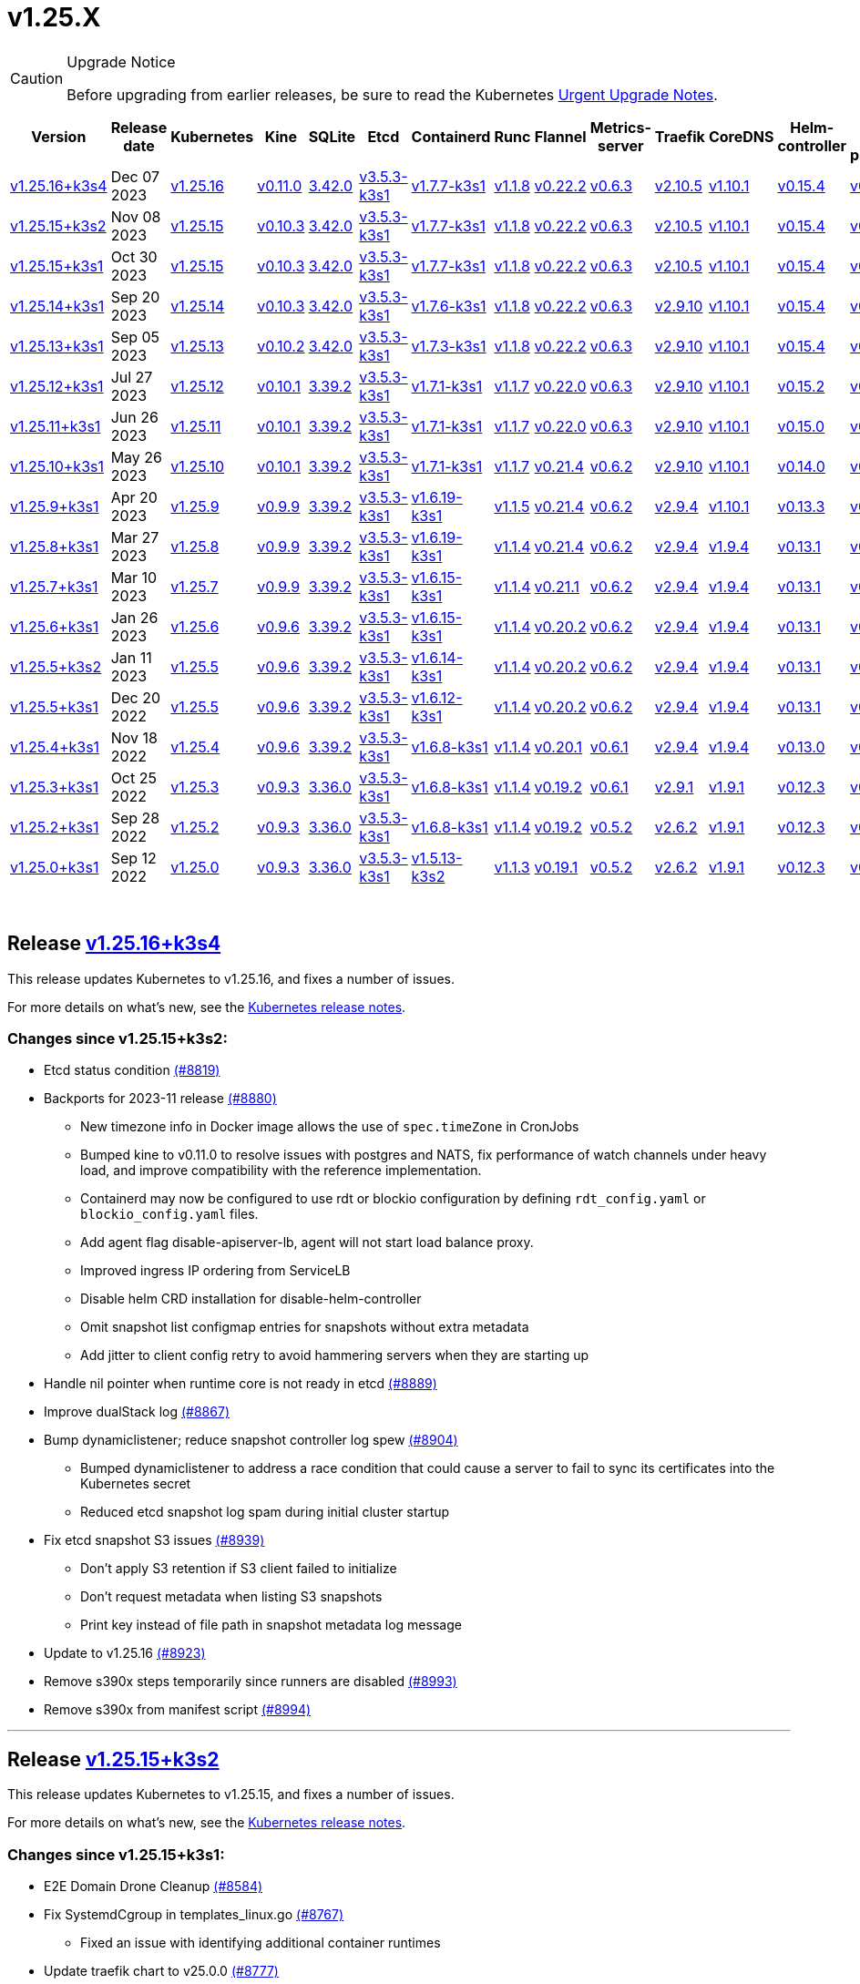 = v1.25.X
:page-role: -toc
:sidebar_position: 6

[CAUTION]
.Upgrade Notice
====
Before upgrading from earlier releases, be sure to read the Kubernetes https://github.com/kubernetes/kubernetes/blob/master/CHANGELOG/CHANGELOG-1.25.md#urgent-upgrade-notes[Urgent Upgrade Notes].
====


|===
| Version | Release date | Kubernetes | Kine | SQLite | Etcd | Containerd | Runc | Flannel | Metrics-server | Traefik | CoreDNS | Helm-controller | Local-path-provisioner

| link:v1.25.X.adoc#release-v12516k3s4[v1.25.16+k3s4]
| Dec 07 2023
| https://github.com/kubernetes/kubernetes/blob/master/CHANGELOG/CHANGELOG-1.25.md#v12516[v1.25.16]
| https://github.com/k3s-io/kine/releases/tag/v0.11.0[v0.11.0]
| https://sqlite.org/releaselog/3_42_0.html[3.42.0]
| https://github.com/k3s-io/etcd/releases/tag/v3.5.3-k3s1[v3.5.3-k3s1]
| https://github.com/k3s-io/containerd/releases/tag/v1.7.7-k3s1[v1.7.7-k3s1]
| https://github.com/opencontainers/runc/releases/tag/v1.1.8[v1.1.8]
| https://github.com/flannel-io/flannel/releases/tag/v0.22.2[v0.22.2]
| https://github.com/kubernetes-sigs/metrics-server/releases/tag/v0.6.3[v0.6.3]
| https://github.com/traefik/traefik/releases/tag/v2.10.5[v2.10.5]
| https://github.com/coredns/coredns/releases/tag/v1.10.1[v1.10.1]
| https://github.com/k3s-io/helm-controller/releases/tag/v0.15.4[v0.15.4]
| https://github.com/rancher/local-path-provisioner/releases/tag/v0.0.24[v0.0.24]

| link:v1.25.X.adoc#release-v12515k3s2[v1.25.15+k3s2]
| Nov 08 2023
| https://github.com/kubernetes/kubernetes/blob/master/CHANGELOG/CHANGELOG-1.25.md#v12515[v1.25.15]
| https://github.com/k3s-io/kine/releases/tag/v0.10.3[v0.10.3]
| https://sqlite.org/releaselog/3_42_0.html[3.42.0]
| https://github.com/k3s-io/etcd/releases/tag/v3.5.3-k3s1[v3.5.3-k3s1]
| https://github.com/k3s-io/containerd/releases/tag/v1.7.7-k3s1[v1.7.7-k3s1]
| https://github.com/opencontainers/runc/releases/tag/v1.1.8[v1.1.8]
| https://github.com/flannel-io/flannel/releases/tag/v0.22.2[v0.22.2]
| https://github.com/kubernetes-sigs/metrics-server/releases/tag/v0.6.3[v0.6.3]
| https://github.com/traefik/traefik/releases/tag/v2.10.5[v2.10.5]
| https://github.com/coredns/coredns/releases/tag/v1.10.1[v1.10.1]
| https://github.com/k3s-io/helm-controller/releases/tag/v0.15.4[v0.15.4]
| https://github.com/rancher/local-path-provisioner/releases/tag/v0.0.24[v0.0.24]

| link:v1.25.X.adoc#release-v12515k3s1[v1.25.15+k3s1]
| Oct 30 2023
| https://github.com/kubernetes/kubernetes/blob/master/CHANGELOG/CHANGELOG-1.25.md#v12515[v1.25.15]
| https://github.com/k3s-io/kine/releases/tag/v0.10.3[v0.10.3]
| https://sqlite.org/releaselog/3_42_0.html[3.42.0]
| https://github.com/k3s-io/etcd/releases/tag/v3.5.3-k3s1[v3.5.3-k3s1]
| https://github.com/k3s-io/containerd/releases/tag/v1.7.7-k3s1[v1.7.7-k3s1]
| https://github.com/opencontainers/runc/releases/tag/v1.1.8[v1.1.8]
| https://github.com/flannel-io/flannel/releases/tag/v0.22.2[v0.22.2]
| https://github.com/kubernetes-sigs/metrics-server/releases/tag/v0.6.3[v0.6.3]
| https://github.com/traefik/traefik/releases/tag/v2.10.5[v2.10.5]
| https://github.com/coredns/coredns/releases/tag/v1.10.1[v1.10.1]
| https://github.com/k3s-io/helm-controller/releases/tag/v0.15.4[v0.15.4]
| https://github.com/rancher/local-path-provisioner/releases/tag/v0.0.24[v0.0.24]

| link:v1.25.X.adoc#release-v12514k3s1[v1.25.14+k3s1]
| Sep 20 2023
| https://github.com/kubernetes/kubernetes/blob/master/CHANGELOG/CHANGELOG-1.25.md#v12514[v1.25.14]
| https://github.com/k3s-io/kine/releases/tag/v0.10.3[v0.10.3]
| https://sqlite.org/releaselog/3_42_0.html[3.42.0]
| https://github.com/k3s-io/etcd/releases/tag/v3.5.3-k3s1[v3.5.3-k3s1]
| https://github.com/k3s-io/containerd/releases/tag/v1.7.6-k3s1[v1.7.6-k3s1]
| https://github.com/opencontainers/runc/releases/tag/v1.1.8[v1.1.8]
| https://github.com/flannel-io/flannel/releases/tag/v0.22.2[v0.22.2]
| https://github.com/kubernetes-sigs/metrics-server/releases/tag/v0.6.3[v0.6.3]
| https://github.com/traefik/traefik/releases/tag/v2.9.10[v2.9.10]
| https://github.com/coredns/coredns/releases/tag/v1.10.1[v1.10.1]
| https://github.com/k3s-io/helm-controller/releases/tag/v0.15.4[v0.15.4]
| https://github.com/rancher/local-path-provisioner/releases/tag/v0.0.24[v0.0.24]

| link:v1.25.X.adoc#release-v12513k3s1[v1.25.13+k3s1]
| Sep 05 2023
| https://github.com/kubernetes/kubernetes/blob/master/CHANGELOG/CHANGELOG-1.25.md#v12513[v1.25.13]
| https://github.com/k3s-io/kine/releases/tag/v0.10.2[v0.10.2]
| https://sqlite.org/releaselog/3_42_0.html[3.42.0]
| https://github.com/k3s-io/etcd/releases/tag/v3.5.3-k3s1[v3.5.3-k3s1]
| https://github.com/k3s-io/containerd/releases/tag/v1.7.3-k3s1[v1.7.3-k3s1]
| https://github.com/opencontainers/runc/releases/tag/v1.1.8[v1.1.8]
| https://github.com/flannel-io/flannel/releases/tag/v0.22.2[v0.22.2]
| https://github.com/kubernetes-sigs/metrics-server/releases/tag/v0.6.3[v0.6.3]
| https://github.com/traefik/traefik/releases/tag/v2.9.10[v2.9.10]
| https://github.com/coredns/coredns/releases/tag/v1.10.1[v1.10.1]
| https://github.com/k3s-io/helm-controller/releases/tag/v0.15.4[v0.15.4]
| https://github.com/rancher/local-path-provisioner/releases/tag/v0.0.24[v0.0.24]

| link:v1.25.X.adoc#release-v12512k3s1[v1.25.12+k3s1]
| Jul 27 2023
| https://github.com/kubernetes/kubernetes/blob/master/CHANGELOG/CHANGELOG-1.25.md#v12512[v1.25.12]
| https://github.com/k3s-io/kine/releases/tag/v0.10.1[v0.10.1]
| https://sqlite.org/releaselog/3_39_2.html[3.39.2]
| https://github.com/k3s-io/etcd/releases/tag/v3.5.3-k3s1[v3.5.3-k3s1]
| https://github.com/k3s-io/containerd/releases/tag/v1.7.1-k3s1[v1.7.1-k3s1]
| https://github.com/opencontainers/runc/releases/tag/v1.1.7[v1.1.7]
| https://github.com/flannel-io/flannel/releases/tag/v0.22.0[v0.22.0]
| https://github.com/kubernetes-sigs/metrics-server/releases/tag/v0.6.3[v0.6.3]
| https://github.com/traefik/traefik/releases/tag/v2.9.10[v2.9.10]
| https://github.com/coredns/coredns/releases/tag/v1.10.1[v1.10.1]
| https://github.com/k3s-io/helm-controller/releases/tag/v0.15.2[v0.15.2]
| https://github.com/rancher/local-path-provisioner/releases/tag/v0.0.24[v0.0.24]

| link:v1.25.X.adoc#release-v12511k3s1[v1.25.11+k3s1]
| Jun 26 2023
| https://github.com/kubernetes/kubernetes/blob/master/CHANGELOG/CHANGELOG-1.25.md#v12511[v1.25.11]
| https://github.com/k3s-io/kine/releases/tag/v0.10.1[v0.10.1]
| https://sqlite.org/releaselog/3_39_2.html[3.39.2]
| https://github.com/k3s-io/etcd/releases/tag/v3.5.3-k3s1[v3.5.3-k3s1]
| https://github.com/k3s-io/containerd/releases/tag/v1.7.1-k3s1[v1.7.1-k3s1]
| https://github.com/opencontainers/runc/releases/tag/v1.1.7[v1.1.7]
| https://github.com/flannel-io/flannel/releases/tag/v0.22.0[v0.22.0]
| https://github.com/kubernetes-sigs/metrics-server/releases/tag/v0.6.3[v0.6.3]
| https://github.com/traefik/traefik/releases/tag/v2.9.10[v2.9.10]
| https://github.com/coredns/coredns/releases/tag/v1.10.1[v1.10.1]
| https://github.com/k3s-io/helm-controller/releases/tag/v0.15.0[v0.15.0]
| https://github.com/rancher/local-path-provisioner/releases/tag/v0.0.24[v0.0.24]

| link:v1.25.X.adoc#release-v12510k3s1[v1.25.10+k3s1]
| May 26 2023
| https://github.com/kubernetes/kubernetes/blob/master/CHANGELOG/CHANGELOG-1.25.md#v12510[v1.25.10]
| https://github.com/k3s-io/kine/releases/tag/v0.10.1[v0.10.1]
| https://sqlite.org/releaselog/3_39_2.html[3.39.2]
| https://github.com/k3s-io/etcd/releases/tag/v3.5.3-k3s1[v3.5.3-k3s1]
| https://github.com/k3s-io/containerd/releases/tag/v1.7.1-k3s1[v1.7.1-k3s1]
| https://github.com/opencontainers/runc/releases/tag/v1.1.7[v1.1.7]
| https://github.com/flannel-io/flannel/releases/tag/v0.21.4[v0.21.4]
| https://github.com/kubernetes-sigs/metrics-server/releases/tag/v0.6.2[v0.6.2]
| https://github.com/traefik/traefik/releases/tag/v2.9.10[v2.9.10]
| https://github.com/coredns/coredns/releases/tag/v1.10.1[v1.10.1]
| https://github.com/k3s-io/helm-controller/releases/tag/v0.14.0[v0.14.0]
| https://github.com/rancher/local-path-provisioner/releases/tag/v0.0.24[v0.0.24]

| link:v1.25.X.adoc#release-v1259k3s1[v1.25.9+k3s1]
| Apr 20 2023
| https://github.com/kubernetes/kubernetes/blob/master/CHANGELOG/CHANGELOG-1.25.md#v1259[v1.25.9]
| https://github.com/k3s-io/kine/releases/tag/v0.9.9[v0.9.9]
| https://sqlite.org/releaselog/3_39_2.html[3.39.2]
| https://github.com/k3s-io/etcd/releases/tag/v3.5.3-k3s1[v3.5.3-k3s1]
| https://github.com/k3s-io/containerd/releases/tag/v1.6.19-k3s1[v1.6.19-k3s1]
| https://github.com/opencontainers/runc/releases/tag/v1.1.5[v1.1.5]
| https://github.com/flannel-io/flannel/releases/tag/v0.21.4[v0.21.4]
| https://github.com/kubernetes-sigs/metrics-server/releases/tag/v0.6.2[v0.6.2]
| https://github.com/traefik/traefik/releases/tag/v2.9.4[v2.9.4]
| https://github.com/coredns/coredns/releases/tag/v1.10.1[v1.10.1]
| https://github.com/k3s-io/helm-controller/releases/tag/v0.13.3[v0.13.3]
| https://github.com/rancher/local-path-provisioner/releases/tag/v0.0.24[v0.0.24]

| link:v1.25.X.adoc#release-v1258k3s1[v1.25.8+k3s1]
| Mar 27 2023
| https://github.com/kubernetes/kubernetes/blob/master/CHANGELOG/CHANGELOG-1.25.md#v1258[v1.25.8]
| https://github.com/k3s-io/kine/releases/tag/v0.9.9[v0.9.9]
| https://sqlite.org/releaselog/3_39_2.html[3.39.2]
| https://github.com/k3s-io/etcd/releases/tag/v3.5.3-k3s1[v3.5.3-k3s1]
| https://github.com/k3s-io/containerd/releases/tag/v1.6.19-k3s1[v1.6.19-k3s1]
| https://github.com/opencontainers/runc/releases/tag/v1.1.4[v1.1.4]
| https://github.com/flannel-io/flannel/releases/tag/v0.21.4[v0.21.4]
| https://github.com/kubernetes-sigs/metrics-server/releases/tag/v0.6.2[v0.6.2]
| https://github.com/traefik/traefik/releases/tag/v2.9.4[v2.9.4]
| https://github.com/coredns/coredns/releases/tag/v1.9.4[v1.9.4]
| https://github.com/k3s-io/helm-controller/releases/tag/v0.13.1[v0.13.1]
| https://github.com/rancher/local-path-provisioner/releases/tag/v0.0.23[v0.0.23]

| link:v1.25.X.adoc#release-v1257k3s1[v1.25.7+k3s1]
| Mar 10 2023
| https://github.com/kubernetes/kubernetes/blob/master/CHANGELOG/CHANGELOG-1.25.md#v1257[v1.25.7]
| https://github.com/k3s-io/kine/releases/tag/v0.9.9[v0.9.9]
| https://sqlite.org/releaselog/3_39_2.html[3.39.2]
| https://github.com/k3s-io/etcd/releases/tag/v3.5.3-k3s1[v3.5.3-k3s1]
| https://github.com/k3s-io/containerd/releases/tag/v1.6.15-k3s1[v1.6.15-k3s1]
| https://github.com/opencontainers/runc/releases/tag/v1.1.4[v1.1.4]
| https://github.com/flannel-io/flannel/releases/tag/v0.21.1[v0.21.1]
| https://github.com/kubernetes-sigs/metrics-server/releases/tag/v0.6.2[v0.6.2]
| https://github.com/traefik/traefik/releases/tag/v2.9.4[v2.9.4]
| https://github.com/coredns/coredns/releases/tag/v1.9.4[v1.9.4]
| https://github.com/k3s-io/helm-controller/releases/tag/v0.13.1[v0.13.1]
| https://github.com/rancher/local-path-provisioner/releases/tag/v0.0.23[v0.0.23]

| link:v1.25.X.adoc#release-v1256k3s1[v1.25.6+k3s1]
| Jan 26 2023
| https://github.com/kubernetes/kubernetes/blob/master/CHANGELOG/CHANGELOG-1.25.md#v1256[v1.25.6]
| https://github.com/k3s-io/kine/releases/tag/v0.9.6[v0.9.6]
| https://sqlite.org/releaselog/3_39_2.html[3.39.2]
| https://github.com/k3s-io/etcd/releases/tag/v3.5.3-k3s1[v3.5.3-k3s1]
| https://github.com/k3s-io/containerd/releases/tag/v1.6.15-k3s1[v1.6.15-k3s1]
| https://github.com/opencontainers/runc/releases/tag/v1.1.4[v1.1.4]
| https://github.com/flannel-io/flannel/releases/tag/v0.20.2[v0.20.2]
| https://github.com/kubernetes-sigs/metrics-server/releases/tag/v0.6.2[v0.6.2]
| https://github.com/traefik/traefik/releases/tag/v2.9.4[v2.9.4]
| https://github.com/coredns/coredns/releases/tag/v1.9.4[v1.9.4]
| https://github.com/k3s-io/helm-controller/releases/tag/v0.13.1[v0.13.1]
| https://github.com/rancher/local-path-provisioner/releases/tag/v0.0.23[v0.0.23]

| link:v1.25.X.adoc#release-v1255k3s2[v1.25.5+k3s2]
| Jan 11 2023
| https://github.com/kubernetes/kubernetes/blob/master/CHANGELOG/CHANGELOG-1.25.md#v1255[v1.25.5]
| https://github.com/k3s-io/kine/releases/tag/v0.9.6[v0.9.6]
| https://sqlite.org/releaselog/3_39_2.html[3.39.2]
| https://github.com/k3s-io/etcd/releases/tag/v3.5.3-k3s1[v3.5.3-k3s1]
| https://github.com/k3s-io/containerd/releases/tag/v1.6.14-k3s1[v1.6.14-k3s1]
| https://github.com/opencontainers/runc/releases/tag/v1.1.4[v1.1.4]
| https://github.com/flannel-io/flannel/releases/tag/v0.20.2[v0.20.2]
| https://github.com/kubernetes-sigs/metrics-server/releases/tag/v0.6.2[v0.6.2]
| https://github.com/traefik/traefik/releases/tag/v2.9.4[v2.9.4]
| https://github.com/coredns/coredns/releases/tag/v1.9.4[v1.9.4]
| https://github.com/k3s-io/helm-controller/releases/tag/v0.13.1[v0.13.1]
| https://github.com/rancher/local-path-provisioner/releases/tag/v0.0.23[v0.0.23]

| link:v1.25.X.adoc#release-v1255k3s1[v1.25.5+k3s1]
| Dec 20 2022
| https://github.com/kubernetes/kubernetes/blob/master/CHANGELOG/CHANGELOG-1.25.md#v1255[v1.25.5]
| https://github.com/k3s-io/kine/releases/tag/v0.9.6[v0.9.6]
| https://sqlite.org/releaselog/3_39_2.html[3.39.2]
| https://github.com/k3s-io/etcd/releases/tag/v3.5.3-k3s1[v3.5.3-k3s1]
| https://github.com/k3s-io/containerd/releases/tag/v1.6.12-k3s1[v1.6.12-k3s1]
| https://github.com/opencontainers/runc/releases/tag/v1.1.4[v1.1.4]
| https://github.com/flannel-io/flannel/releases/tag/v0.20.2[v0.20.2]
| https://github.com/kubernetes-sigs/metrics-server/releases/tag/v0.6.2[v0.6.2]
| https://github.com/traefik/traefik/releases/tag/v2.9.4[v2.9.4]
| https://github.com/coredns/coredns/releases/tag/v1.9.4[v1.9.4]
| https://github.com/k3s-io/helm-controller/releases/tag/v0.13.1[v0.13.1]
| https://github.com/rancher/local-path-provisioner/releases/tag/v0.0.23[v0.0.23]

| link:v1.25.X.adoc#release-v1254k3s1[v1.25.4+k3s1]
| Nov 18 2022
| https://github.com/kubernetes/kubernetes/blob/master/CHANGELOG/CHANGELOG-1.25.md#v1254[v1.25.4]
| https://github.com/k3s-io/kine/releases/tag/v0.9.6[v0.9.6]
| https://sqlite.org/releaselog/3_39_2.html[3.39.2]
| https://github.com/k3s-io/etcd/releases/tag/v3.5.3-k3s1[v3.5.3-k3s1]
| https://github.com/k3s-io/containerd/releases/tag/v1.6.8-k3s1[v1.6.8-k3s1]
| https://github.com/opencontainers/runc/releases/tag/v1.1.4[v1.1.4]
| https://github.com/flannel-io/flannel/releases/tag/v0.20.1[v0.20.1]
| https://github.com/kubernetes-sigs/metrics-server/releases/tag/v0.6.1[v0.6.1]
| https://github.com/traefik/traefik/releases/tag/v2.9.4[v2.9.4]
| https://github.com/coredns/coredns/releases/tag/v1.9.4[v1.9.4]
| https://github.com/k3s-io/helm-controller/releases/tag/v0.13.0[v0.13.0]
| https://github.com/rancher/local-path-provisioner/releases/tag/v0.0.23[v0.0.23]

| link:v1.25.X.adoc#release-v1253k3s1[v1.25.3+k3s1]
| Oct 25 2022
| https://github.com/kubernetes/kubernetes/blob/master/CHANGELOG/CHANGELOG-1.25.md#v1253[v1.25.3]
| https://github.com/k3s-io/kine/releases/tag/v0.9.3[v0.9.3]
| https://sqlite.org/releaselog/3_36_0.html[3.36.0]
| https://github.com/k3s-io/etcd/releases/tag/v3.5.3-k3s1[v3.5.3-k3s1]
| https://github.com/k3s-io/containerd/releases/tag/v1.6.8-k3s1[v1.6.8-k3s1]
| https://github.com/opencontainers/runc/releases/tag/v1.1.4[v1.1.4]
| https://github.com/flannel-io/flannel/releases/tag/v0.19.2[v0.19.2]
| https://github.com/kubernetes-sigs/metrics-server/releases/tag/v0.6.1[v0.6.1]
| https://github.com/traefik/traefik/releases/tag/v2.9.1[v2.9.1]
| https://github.com/coredns/coredns/releases/tag/v1.9.1[v1.9.1]
| https://github.com/k3s-io/helm-controller/releases/tag/v0.12.3[v0.12.3]
| https://github.com/rancher/local-path-provisioner/releases/tag/v0.0.21[v0.0.21]

| link:v1.25.X.adoc#release-v1252k3s1[v1.25.2+k3s1]
| Sep 28 2022
| https://github.com/kubernetes/kubernetes/blob/master/CHANGELOG/CHANGELOG-1.25.md#v1252[v1.25.2]
| https://github.com/k3s-io/kine/releases/tag/v0.9.3[v0.9.3]
| https://sqlite.org/releaselog/3_36_0.html[3.36.0]
| https://github.com/k3s-io/etcd/releases/tag/v3.5.3-k3s1[v3.5.3-k3s1]
| https://github.com/k3s-io/containerd/releases/tag/v1.6.8-k3s1[v1.6.8-k3s1]
| https://github.com/opencontainers/runc/releases/tag/v1.1.4[v1.1.4]
| https://github.com/flannel-io/flannel/releases/tag/v0.19.2[v0.19.2]
| https://github.com/kubernetes-sigs/metrics-server/releases/tag/v0.5.2[v0.5.2]
| https://github.com/traefik/traefik/releases/tag/v2.6.2[v2.6.2]
| https://github.com/coredns/coredns/releases/tag/v1.9.1[v1.9.1]
| https://github.com/k3s-io/helm-controller/releases/tag/v0.12.3[v0.12.3]
| https://github.com/rancher/local-path-provisioner/releases/tag/v0.0.21[v0.0.21]

| link:v1.25.X.adoc#release-v1250k3s1[v1.25.0+k3s1]
| Sep 12 2022
| https://github.com/kubernetes/kubernetes/blob/master/CHANGELOG/CHANGELOG-1.25.md#v1250[v1.25.0]
| https://github.com/k3s-io/kine/releases/tag/v0.9.3[v0.9.3]
| https://sqlite.org/releaselog/3_36_0.html[3.36.0]
| https://github.com/k3s-io/etcd/releases/tag/v3.5.3-k3s1[v3.5.3-k3s1]
| https://github.com/k3s-io/containerd/releases/tag/v1.5.13-k3s2[v1.5.13-k3s2]
| https://github.com/opencontainers/runc/releases/tag/v1.1.3[v1.1.3]
| https://github.com/flannel-io/flannel/releases/tag/v0.19.1[v0.19.1]
| https://github.com/kubernetes-sigs/metrics-server/releases/tag/v0.5.2[v0.5.2]
| https://github.com/traefik/traefik/releases/tag/v2.6.2[v2.6.2]
| https://github.com/coredns/coredns/releases/tag/v1.9.1[v1.9.1]
| https://github.com/k3s-io/helm-controller/releases/tag/v0.12.3[v0.12.3]
| https://github.com/rancher/local-path-provisioner/releases/tag/v0.0.21[v0.0.21]
|===

{blank} +

== Release https://github.com/k3s-io/k3s/releases/tag/v1.25.16+k3s4[v1.25.16+k3s4]

// v1.25.16+k3s4

This release updates Kubernetes to v1.25.16, and fixes a number of issues.

For more details on what's new, see the https://github.com/kubernetes/kubernetes/blob/master/CHANGELOG/CHANGELOG-1.25.md#changelog-since-v12515[Kubernetes release notes].

=== Changes since v1.25.15+k3s2:

* Etcd status condition https://github.com/k3s-io/k3s/pull/8819[(#8819)]
* Backports for 2023-11 release https://github.com/k3s-io/k3s/pull/8880[(#8880)]
 ** New timezone info in Docker image allows the use of `spec.timeZone` in CronJobs
 ** Bumped kine to v0.11.0 to resolve issues with postgres and NATS, fix performance of watch channels under heavy load, and improve compatibility with the reference implementation.
 ** Containerd may now be configured to use rdt or blockio configuration by defining `rdt_config.yaml` or `blockio_config.yaml` files.
 ** Add agent flag disable-apiserver-lb, agent will not start load balance proxy.
 ** Improved ingress IP ordering from ServiceLB
 ** Disable helm CRD installation for disable-helm-controller
 ** Omit snapshot list configmap entries for snapshots without extra metadata
 ** Add jitter to client config retry to avoid hammering servers when they are starting up
* Handle nil pointer when runtime core is not ready in etcd https://github.com/k3s-io/k3s/pull/8889[(#8889)]
* Improve dualStack log https://github.com/k3s-io/k3s/pull/8867[(#8867)]
* Bump dynamiclistener; reduce snapshot controller log spew https://github.com/k3s-io/k3s/pull/8904[(#8904)]
 ** Bumped dynamiclistener to address a race condition that could cause a server to fail to sync its certificates into the Kubernetes secret
 ** Reduced etcd snapshot log spam during initial cluster startup
* Fix etcd snapshot S3 issues https://github.com/k3s-io/k3s/pull/8939[(#8939)]
 ** Don't apply S3 retention if S3 client failed to initialize
 ** Don't request metadata when listing S3 snapshots
 ** Print key instead of file path in snapshot metadata log message
* Update to v1.25.16 https://github.com/k3s-io/k3s/pull/8923[(#8923)]
* Remove s390x steps temporarily since runners are disabled https://github.com/k3s-io/k3s/pull/8993[(#8993)]
* Remove s390x from manifest script https://github.com/k3s-io/k3s/pull/8994[(#8994)]

'''

== Release https://github.com/k3s-io/k3s/releases/tag/v1.25.15+k3s2[v1.25.15+k3s2]

// v1.25.15+k3s2

This release updates Kubernetes to v1.25.15, and fixes a number of issues.

For more details on what's new, see the https://github.com/kubernetes/kubernetes/blob/master/CHANGELOG/CHANGELOG-1.25.md#changelog-since-v12515[Kubernetes release notes].

=== Changes since v1.25.15+k3s1:

* E2E Domain Drone Cleanup https://github.com/k3s-io/k3s/pull/8584[(#8584)]
* Fix SystemdCgroup in templates_linux.go https://github.com/k3s-io/k3s/pull/8767[(#8767)]
 ** Fixed an issue with identifying additional container runtimes
* Update traefik chart to v25.0.0 https://github.com/k3s-io/k3s/pull/8777[(#8777)]
* Update traefik to fix registry value https://github.com/k3s-io/k3s/pull/8791[(#8791)]

'''

== Release https://github.com/k3s-io/k3s/releases/tag/v1.25.15+k3s1[v1.25.15+k3s1]

// v1.25.15+k3s1

This release updates Kubernetes to v1.25.15, and fixes a number of issues.

For more details on what's new, see the https://github.com/kubernetes/kubernetes/blob/master/CHANGELOG/CHANGELOG-1.25.md#changelog-since-v12514[Kubernetes release notes].

=== Changes since v1.25.14+k3s1:

* Fix error reporting https://github.com/k3s-io/k3s/pull/8413[(#8413)]
* Add context to flannel errors https://github.com/k3s-io/k3s/pull/8421[(#8421)]
* Testing Backports for September https://github.com/k3s-io/k3s/pull/8301[(#8301)]
* Include the interface name in the error message https://github.com/k3s-io/k3s/pull/8437[(#8437)]
* Add extraArgs to tailscale https://github.com/k3s-io/k3s/pull/8466[(#8466)]
* Update kube-router https://github.com/k3s-io/k3s/pull/8445[(#8445)]
* Added error when cluster reset while using server flag https://github.com/k3s-io/k3s/pull/8457[(#8457)]
 ** The user will receive a error when --cluster-reset with the --server flag
* Cluster reset from non bootstrap nodes https://github.com/k3s-io/k3s/pull/8454[(#8454)]
* Fix spellcheck problem https://github.com/k3s-io/k3s/pull/8511[(#8511)]
* Take IPFamily precedence based on order https://github.com/k3s-io/k3s/pull/8506[(#8506)]
* Network defaults are duplicated, remove one https://github.com/k3s-io/k3s/pull/8553[(#8553)]
* Advertise address integration test https://github.com/k3s-io/k3s/pull/8518[(#8518)]
* Fixed tailscale node IP dualstack mode in case of IPv4 only node https://github.com/k3s-io/k3s/pull/8560[(#8560)]
* Server Token Rotation https://github.com/k3s-io/k3s/pull/8578[(#8578)]
 ** Users can now rotate the server token using `k3s token rotate -t <OLD_TOKEN> --new-token <NEW_TOKEN>`. After command succeeds, all server nodes must be restarted with the new token.
* Clear remove annotations on cluster reset https://github.com/k3s-io/k3s/pull/8589[(#8589)]
 ** Fixed an issue that could cause k3s to attempt to remove members from the etcd cluster immediately following a cluster-reset/restore, if they were queued for removal at the time the snapshot was taken.
* Use IPv6 in case is the first configured IP with dualstack https://github.com/k3s-io/k3s/pull/8599[(#8599)]
* Backports for 2023-10 release https://github.com/k3s-io/k3s/pull/8617[(#8617)]
* Update kube-router package in build script https://github.com/k3s-io/k3s/pull/8636[(#8636)]
* Add etcd-only/control-plane-only server test and fix control-plane-only server crash https://github.com/k3s-io/k3s/pull/8644[(#8644)]
* Windows agent support https://github.com/k3s-io/k3s/pull/8646[(#8646)]
* Use `version.Program` not K3s in token rotate logs https://github.com/k3s-io/k3s/pull/8654[(#8654)]
* Add --image-service-endpoint flag (#8279) https://github.com/k3s-io/k3s/pull/8664[(#8664)]
 ** Add `--image-service-endpoint` flag to specify an external image service socket.
* Backport etcd fixes https://github.com/k3s-io/k3s/pull/8692[(#8692)]
 ** Re-enable etcd endpoint auto-sync
 ** Manually requeue configmap reconcile when no nodes have reconciled snapshots
* Update to v1.25.15 and Go to v1.20.10 https://github.com/k3s-io/k3s/pull/8679[(#8679)]
* Fix s3 snapshot restore https://github.com/k3s-io/k3s/pull/8735[(#8735)]

'''

== Release https://github.com/k3s-io/k3s/releases/tag/v1.25.14+k3s1[v1.25.14+k3s1]

// v1.25.14+k3s1

This release updates Kubernetes to v1.25.14, and fixes a number of issues.

For more details on what's new, see the https://github.com/kubernetes/kubernetes/blob/master/CHANGELOG/CHANGELOG-1.25.md#changelog-since-v12513[Kubernetes release notes].

=== Changes since v1.25.13+k3s1:

* Bump kine to v0.10.3 https://github.com/k3s-io/k3s/pull/8326[(#8326)]
* Update Kubernetes to v1.25.14 and go to 1.20.8 https://github.com/k3s-io/k3s/pull/8350[(#8350)]
* Backport containerd bump and and test fixes https://github.com/k3s-io/k3s/pull/8384[(#8384)]
 ** Bump embedded containerd to v1.7.6
 ** Bump embedded stargz-snapshotter plugin to latest
 ** Fixed intermittent drone CI failures due to race conditions in test environment setup scripts
 ** Fixed CI failures due to changes to api discovery changes in Kubernetes 1.28

'''

== Release https://github.com/k3s-io/k3s/releases/tag/v1.25.13+k3s1[v1.25.13+k3s1]

// v1.25.13+k3s1

This release updates Kubernetes to v1.25.13, and fixes a number of issues.

[CAUTION]
.Important
====
This release includes support for remediating CVE-2023-32187, a potential Denial of Service attack vector on K3s servers. See https://github.com/k3s-io/k3s/security/advisories/GHSA-m4hf-6vgr-75r2 for more information, including mandatory steps necessary to harden clusters against this vulnerability.
====


For more details on what's new, see the https://github.com/kubernetes/kubernetes/blob/master/CHANGELOG/CHANGELOG-1.25.md#changelog-since-v12512[Kubernetes release notes].

=== Changes since v1.25.12+k3s1:

* Update flannel and plugins https://github.com/k3s-io/k3s/pull/8076[(#8076)]
* Fix tailscale bug with ip modes https://github.com/k3s-io/k3s/pull/8098[(#8098)]
* Etcd snapshots retention when node name changes https://github.com/k3s-io/k3s/pull/8123[(#8123)]
* August Test Backports https://github.com/k3s-io/k3s/pull/8127[(#8127)]
* Backports for 2023-08 release https://github.com/k3s-io/k3s/pull/8132[(#8132)]
 ** K3s's external apiserver listener now declines to add to its certificate any subject names not associated with the kubernetes apiserver service, server nodes, or values of the --tls-san option. This prevents the certificate's SAN list from being filled with unwanted entries.
 ** K3s no longer enables the apiserver's `enable-aggregator-routing` flag when the egress proxy is not being used to route connections to in-cluster endpoints.
 ** Updated the embedded containerd to v1.7.3+k3s1
 ** Updated the embedded runc to v1.1.8
 ** User-provided containerd config templates may now use `{{ template "base" . }}` to include the default K3s template content. This makes it easier to maintain user configuration if the only need is to add additional sections to the file.
 ** Bump docker/docker module version to fix issues with cri-dockerd caused by recent releases of golang rejecting invalid host headers sent by the docker client.
 ** Updated kine to v0.10.2
* K3s etcd-snapshot delete fail to delete local file when called with s3 flag https://github.com/k3s-io/k3s/pull/8145[(#8145)]
* Fix for cluster-reset backup from s3 when etcd snapshots are disabled https://github.com/k3s-io/k3s/pull/8169[(#8169)]
* Fixed the etcd retention to delete orphaned snapshots based on the date https://github.com/k3s-io/k3s/pull/8190[(#8190)]
* Additional backports for 2023-08 release https://github.com/k3s-io/k3s/pull/8213[(#8213)]
 ** The version of `helm` used by the bundled helm controller's job image has been updated to v3.12.3
 ** Bumped dynamiclistener to address an issue that could cause the apiserver/supervisor listener on 6443 to stop serving requests on etcd-only nodes.
 ** The K3s external apiserver/supervisor listener on 6443 now sends a complete certificate chain in the TLS handshake.
* Move flannel to 0.22.2 https://github.com/k3s-io/k3s/pull/8223[(#8223)]
* Update to v1.25.13 https://github.com/k3s-io/k3s/pull/8241[(#8241)]
* Fix runc version bump https://github.com/k3s-io/k3s/pull/8246[(#8246)]
* Add new CLI flag to enable TLS SAN CN filtering https://github.com/k3s-io/k3s/pull/8259[(#8259)]
 ** Added a new `--tls-san-security` option. This flag defaults to false, but can be set to true to disable automatically adding SANs to the server's TLS certificate to satisfy any hostname requested by a client.
* Add RWMutex to address controller https://github.com/k3s-io/k3s/pull/8275[(#8275)]

'''

== Release https://github.com/k3s-io/k3s/releases/tag/v1.25.12+k3s1[v1.25.12+k3s1]

// v1.25.12+k3s1

This release updates Kubernetes to v1.25.12, and fixes a number of issues.  +
​
For more details on what's new, see the https://github.com/kubernetes/kubernetes/blob/master/CHANGELOG/CHANGELOG-1.25.md#changelog-since-v12511[Kubernetes release notes].
​

=== Changes since v1.25.11+k3s1:

​

* Remove file_windows.go https://github.com/k3s-io/k3s/pull/7856[(#7856)]
* Fix code spell check https://github.com/k3s-io/k3s/pull/7860[(#7860)]
* Allow k3s to customize apiServerPort on helm-controller https://github.com/k3s-io/k3s/pull/7873[(#7873)]
* Check if we are on ipv4, ipv6 or dualStack when doing tailscale https://github.com/k3s-io/k3s/pull/7883[(#7883)]
* Support setting control server URL for Tailscale. https://github.com/k3s-io/k3s/pull/7894[(#7894)]
* S3 and Startup tests https://github.com/k3s-io/k3s/pull/7886[(#7886)]
* Fix rootless node password https://github.com/k3s-io/k3s/pull/7900[(#7900)]
* Backports for 2023-07 release https://github.com/k3s-io/k3s/pull/7909[(#7909)]
 ** Resolved an issue that caused agents joined with kubeadm-style bootstrap tokens to fail to rejoin the cluster when their node object is deleted.
 ** The `k3s certificate rotate-ca` command now supports the data-dir flag.
* Adding cli to custom klipper helm image https://github.com/k3s-io/k3s/pull/7915[(#7915)]
 ** The default helm-controller job image can now be overridden with the --helm-job-image CLI flag
* Generation of certs and keys for etcd gated if etcd is disabled https://github.com/k3s-io/k3s/pull/7945[(#7945)]
* Don't use zgrep in `check-config` if apparmor profile is enforced https://github.com/k3s-io/k3s/pull/7954[(#7954)]
* Fix image_scan.sh script and download trivy version (#7950) https://github.com/k3s-io/k3s/pull/7969[(#7969)]
* Adjust default kubeconfig file permissions https://github.com/k3s-io/k3s/pull/7984[(#7984)]
* Update to v1.25.12 https://github.com/k3s-io/k3s/pull/8021[(#8021)]
​
'''

== Release https://github.com/k3s-io/k3s/releases/tag/v1.25.11+k3s1[v1.25.11+k3s1]

// v1.25.11+k3s1

This release updates Kubernetes to v1.25.11, and fixes a number of issues.

For more details on what's new, see the https://github.com/kubernetes/kubernetes/blob/master/CHANGELOG/CHANGELOG-1.25.md#changelog-since-v12510[Kubernetes release notes].

=== Changes since v1.25.10+k3s1:

* Update flannel version https://github.com/k3s-io/k3s/pull/7649[(#7649)]
* Bump vagrant libvirt with fix for plugin installs https://github.com/k3s-io/k3s/pull/7659[(#7659)]
* E2E Backports - June https://github.com/k3s-io/k3s/pull/7705[(#7705)]
 ** Shortcircuit commands with version or help flags #7683
 ** Add Rotation certification Check, remove func to restart agents #7097
 ** E2E: Sudo for RunCmdOnNode #7686
* Add private registry e2e test https://github.com/k3s-io/k3s/pull/7722[(#7722)]
* VPN integration https://github.com/k3s-io/k3s/pull/7728[(#7728)]
* Fix spelling test https://github.com/k3s-io/k3s/pull/7752[(#7752)]
* Remove unused libvirt config https://github.com/k3s-io/k3s/pull/7758[(#7758)]
* Backport version bumps and bugfixes https://github.com/k3s-io/k3s/pull/7718[(#7718)]
 ** The bundled metrics-server has been bumped to v0.6.3, and now uses only secure TLS ciphers by default.
 ** The `coredns-custom` ConfigMap now allows for `*.override` sections to be included in the `.:53` default server block.
 ** The K3s core controllers (supervisor, deploy, and helm) no longer use the admin kubeconfig. This makes it easier to determine from access and audit logs which actions are performed by the system, and which are performed by an administrative user.
 ** Bumped klipper-lb image to v0.4.4 to resolve an issue that prevented access to ServiceLB ports from localhost when the Service ExternalTrafficPolicy was set to Local.
 ** Make LB image configurable when compiling k3s
 ** K3s now allows nodes to join the cluster even if the node password secret cannot be created at the time the node joins. The secret create will be retried in the background. This resolves a potential deadlock created by fail-closed validating webhooks that block secret creation, where the webhook is unavailable until new nodes join the cluster to run the webhook pod.
 ** The bundled containerd's aufs/devmapper/zfs snapshotter plugins have been restored. These were unintentionally omitted when moving containerd back into the k3s multicall binary in the previous release.
 ** The embedded helm controller has been bumped to v0.15.0, and now supports creating the chart's target namespace if it does not exist.
* Add format command on Makefile https://github.com/k3s-io/k3s/pull/7763[(#7763)]
* Fix logging and cleanup in Tailscale https://github.com/k3s-io/k3s/pull/7784[(#7784)]
* Update Kubernetes to v1.25.11 https://github.com/k3s-io/k3s/pull/7788[(#7788)]
* Path normalization affecting kubectl proxy conformance test for /api endpoint https://github.com/k3s-io/k3s/pull/7818[(#7818)]

'''

== Release https://github.com/k3s-io/k3s/releases/tag/v1.25.10+k3s1[v1.25.10+k3s1]

// v1.25.10+k3s1

This release updates Kubernetes to v1.25.10, and fixes a number of issues.

For more details on what's new, see the https://github.com/kubernetes/kubernetes/blob/master/CHANGELOG/CHANGELOG-1.25.md#changelog-since-v1259[Kubernetes release notes].

=== Changes since v1.25.9+k3s1:

* Ensure that klog verbosity is set to the same level as logrus https://github.com/k3s-io/k3s/pull/7361[(#7361)]
* Add E2E testing in Drone https://github.com/k3s-io/k3s/pull/7375[(#7375)]
* Add integration tests for etc-snapshot server flags #7377 https://github.com/k3s-io/k3s/pull/7378[(#7378)]
* CLI + Config Enhancement https://github.com/k3s-io/k3s/pull/7404[(#7404)]
 ** `--Tls-sans` now accepts multiple arguments: `--tls-sans="foo,bar"`
 ** `Prefer-bundled-bin: true` now works properly when set in `config.yaml.d` files
* Migrate netutil methods into /utils/net.go https://github.com/k3s-io/k3s/pull/7433[(#7433)]
* Bump Runc + Containerd + Docker for CVE fixes https://github.com/k3s-io/k3s/pull/7452[(#7452)]
* Bump kube-router version to fix a bug when a port name is used https://github.com/k3s-io/k3s/pull/7461[(#7461)]
* Kube flags and longhorn storage tests 1.25 https://github.com/k3s-io/k3s/pull/7466[(#7466)]
* Local-storage: Fix permission https://github.com/k3s-io/k3s/pull/7473[(#7473)]
* Backport version bumps and bugfixes https://github.com/k3s-io/k3s/pull/7515[(#7515)]
 ** K3s now retries the cluster join operation when receiving a "too many learners" error from etcd. This most frequently occurred when attempting to add multiple servers at the same time.
 ** K3s once again supports aarch64 nodes with page size > 4k
 ** The packaged Traefik version has been bumped to v2.9.10 / chart 21.2.0
 ** K3s now prints a more meaningful error when attempting to run from a filesystem mounted `noexec`.
 ** K3s now exits with a proper error message when the server token uses a bootstrap token `id.secret` format.
 ** Fixed an issue where Addon, HelmChart, and HelmChartConfig CRDs were created without structural schema, allowing the creation of custom resources of these types with invalid content.
 ** Servers started with the (experimental) --disable-agent flag no longer attempt to run the tunnel authorizer agent component.
 ** Fixed an regression that prevented the pod and cluster egress-selector modes from working properly.
 ** K3s now correctly passes through etcd-args to the temporary etcd that is used to extract cluster bootstrap data when restarting managed etcd nodes.
 ** K3s now properly handles errors obtaining the current etcd cluster member list when a new server is joining the managed etcd cluster.
 ** The embedded kine version has been bumped to v0.10.1. This replaces the legacy `lib/pq` postgres driver with `pgx`.
 ** The bundled CNI plugins have been upgraded to v1.2.0-k3s1. The bandwidth and firewall plugins are now included in the bundle.
 ** The embedded Helm controller now supports authenticating to chart repositories via credentials stored in a Secret, as well as passing repo CAs via ConfigMap.
* Bump containerd/runc to v1.7.1-k3s1/v1.1.7 https://github.com/k3s-io/k3s/pull/7535[(#7535)]
 ** The bundled containerd and runc versions have been bumped to v1.7.1-k3s1/v1.1.7
* Wrap error stating that it is coming from netpol https://github.com/k3s-io/k3s/pull/7548[(#7548)]
* Add '-all' flag to apply to inactive units https://github.com/k3s-io/k3s/pull/7574[(#7574)]
* Update to v1.25.10-k3s1 https://github.com/k3s-io/k3s/pull/7582[(#7582)]

'''

== Release https://github.com/k3s-io/k3s/releases/tag/v1.25.9+k3s1[v1.25.9+k3s1]

// v1.25.9+k3s1

This release updates Kubernetes to v1.25.9, and fixes a number of issues.

For more details on what's new, see the https://github.com/kubernetes/kubernetes/blob/master/CHANGELOG/CHANGELOG-1.25.md#changelog-since-v1258[Kubernetes release notes].

=== Changes since v1.25.8+k3s1:

* Enhance `check-config` https://github.com/k3s-io/k3s/pull/7164[(#7164)]
* Remove deprecated nodeSelector label beta.kubernetes.io/os (#6970) https://github.com/k3s-io/k3s/pull/7121[(#7121)]
* Backport version bumps and bugfixes https://github.com/k3s-io/k3s/pull/7228[(#7228)]
 ** The bundled local-path-provisioner version has been bumped to v0.0.24
 ** The bundled runc version has been bumped to v1.1.5
 ** The bundled coredns version has been bumped to v1.10.1
 ** When using an external datastore, K3s now locks the bootstrap key while creating initial cluster bootstrap data, preventing a race condition when multiple servers attempted to initialize the cluster simultaneously.
 ** The client load-balancer that maintains connections to active server nodes now closes connections to servers when they are removed from the cluster. This ensures that agent components immediately reconnect to a current cluster member.
 ** Fixed a race condition during cluster reset that could cause the operation to hang and time out.
* Updated kube-router to move the default ACCEPT rule at the end of the chain https://github.com/k3s-io/k3s/pull/7221[(#7221)]
 ** The embedded kube-router controller has been updated to fix a regression that caused traffic from pods to be blocked by any default drop/deny rules present on the host. Users should still confirm that any externally-managed firewall rules explicitly allow traffic to/from pod and service networks, but this returns the old behavior that was relied upon by some users.
* Update klipper lb and helm-controller https://github.com/k3s-io/k3s/pull/7240[(#7240)]
* Update Kube-router ACCEPT rule insertion and install script to clean rules before start https://github.com/k3s-io/k3s/pull/7276[(#7276)]
 ** The embedded kube-router controller has been updated to fix a regression that caused traffic from pods to be blocked by any default drop/deny rules present on the host. Users should still confirm that any externally-managed firewall rules explicitly allow traffic to/from pod and service networks, but this returns the old behavior that was relied upon by some users.
* Update to v1.25.9-k3s1 https://github.com/k3s-io/k3s/pull/7283[(#7283)]

'''

== Release https://github.com/k3s-io/k3s/releases/tag/v1.25.8+k3s1[v1.25.8+k3s1]

// v1.25.8+k3s1

This release updates Kubernetes to v1.25.8, and fixes a number of issues.

For more details on what's new, see the https://github.com/kubernetes/kubernetes/blob/master/CHANGELOG/CHANGELOG-1.25.md#changelog-since-v1257[Kubernetes release notes].

=== Changes since v1.25.7+k3s1:

* Update flannel and kube-router https://github.com/k3s-io/k3s/pull/7061[(#7061)]
* Bump various dependencies for CVEs https://github.com/k3s-io/k3s/pull/7043[(#7043)]
* Enable dependabot https://github.com/k3s-io/k3s/pull/7045[(#7045)]
* Wait for kubelet port to be ready before setting https://github.com/k3s-io/k3s/pull/7064[(#7064)]
 ** The agent tunnel authorizer now waits for the kubelet to be ready before reading the kubelet port from the node object.
* Adds a warning about editing to the containerd config.toml file https://github.com/k3s-io/k3s/pull/7075[(#7075)]
* Improve support for rotating the default self-signed certs https://github.com/k3s-io/k3s/pull/7079[(#7079)]
 ** The `k3s certificate rotate-ca` checks now support rotating self-signed certificates without the `--force` option.
* Update to v1.25.8-k3s1 https://github.com/k3s-io/k3s/pull/7106[(#7106)]
* Update flannel to fix NAT issue with old iptables version https://github.com/k3s-io/k3s/pull/7138[(#7138)]

'''

== Release https://github.com/k3s-io/k3s/releases/tag/v1.25.7+k3s1[v1.25.7+k3s1]

// v1.25.7+k3s1

This release updates Kubernetes to v1.25.7, and fixes a number of issues.

For more details on what's new, see the https://github.com/kubernetes/kubernetes/blob/master/CHANGELOG/CHANGELOG-1.25.md#changelog-since-v1256[Kubernetes release notes].

=== Changes since v1.25.6+k3s1:

* Add jitter to scheduled snapshots and retry harder on conflicts https://github.com/k3s-io/k3s/pull/6782[(#6782)]
 ** Scheduled etcd snapshots are now offset by a short random delay of up to several seconds. This should prevent multi-server clusters from executing pathological behavior when attempting to simultaneously update the snapshot list ConfigMap. The snapshot controller will also be more persistent in attempting to update the snapshot list.
* Bump cri-dockerd https://github.com/k3s-io/k3s/pull/6798[(#6798)]
 ** The embedded cri-dockerd has been updated to v0.3.1
* Bugfix: do not break cert-manager when pprof is enabled https://github.com/k3s-io/k3s/pull/6837[(#6837)]
* Wait for cri-dockerd socket https://github.com/k3s-io/k3s/pull/6853[(#6853)]
* Bump vagrant boxes to fedora37 https://github.com/k3s-io/k3s/pull/6858[(#6858)]
* Fix cronjob example https://github.com/k3s-io/k3s/pull/6864[(#6864)]
* Ensure flag type consistency https://github.com/k3s-io/k3s/pull/6867[(#6867)]
* Consolidate E2E tests https://github.com/k3s-io/k3s/pull/6887[(#6887)]
* Ignore value conflicts when reencrypting secrets https://github.com/k3s-io/k3s/pull/6919[(#6919)]
* Use default address family when adding kubernetes service address to SAN list https://github.com/k3s-io/k3s/pull/6904[(#6904)]
 ** The apiserver advertised address and IP SAN entry are now set correctly on clusters that use IPv6 as the default IP family.
* Allow ServiceLB to honor `ExternalTrafficPolicy=Local` https://github.com/k3s-io/k3s/pull/6907[(#6907)]
 ** ServiceLB now honors the Service's ExternalTrafficPolicy. When set to Local, the LoadBalancer will only advertise addresses of Nodes with a Pod for the Service, and will not forward traffic to other cluster members.
* Fix issue with servicelb startup failure when validating webhooks block creation https://github.com/k3s-io/k3s/pull/6916[(#6916)]
 ** The embedded cloud controller manager will no longer attempt to unconditionally re-create its namespace and serviceaccount on startup. This resolves an issue that could cause a deadlocked cluster when fail-closed webhooks are in use.
* Backport user-provided CA cert and `kubeadm` bootstrap token support https://github.com/k3s-io/k3s/pull/6929[(#6929)]
 ** K3s now functions properly when the cluster CA certificates are signed by an existing root or intermediate CA. You can find a sample script for generating such certificates before K3s starts in the github repo at https://github.com/k3s-io/k3s/blob/master/contrib/util/certs.sh[contrib/util/certs.sh].
 ** K3s now supports `kubeadm` style join tokens. `k3s token create` now creates join token secrets, optionally with a limited TTL.
 ** K3s agents joined with an expired or deleted token stay in the cluster using existing client certificates via the NodeAuthorization admission plugin, unless their Node object is deleted from the cluster.
* Fix access to hostNetwork port on NodeIP when egress-selector-mode=agent https://github.com/k3s-io/k3s/pull/6936[(#6936)]
 ** Fixed an issue that would cause the apiserver egress proxy to attempt to use the agent tunnel to connect to service endpoints even in agent or disabled mode.
* Updated flannel version to v0.21.1 https://github.com/k3s-io/k3s/pull/6915[(#6915)]
* Allow for multiple sets of leader-elected controllers https://github.com/k3s-io/k3s/pull/6941[(#6941)]
 ** Fixed an issue where leader-elected controllers for managed etcd did not run on etcd-only nodes
* Fix etcd and ca-cert rotate issues https://github.com/k3s-io/k3s/pull/6954[(#6954)]
* Fix ServiceLB dual-stack ingress IP listing https://github.com/k3s-io/k3s/pull/6987[(#6987)]
 ** Resolved an issue with ServiceLB that would cause it to advertise node IPv6 addresses, even if the cluster or service was not enabled for dual-stack operation.
* Bump kine to v0.9.9 https://github.com/k3s-io/k3s/pull/6975[(#6975)]
 ** The embedded kine version has been bumped to v0.9.9. Compaction log messages are now omitted at `info` level for increased visibility.
* Update to v1.25.7-k3s1 https://github.com/k3s-io/k3s/pull/7010[(#7010)]

'''

== Release https://github.com/k3s-io/k3s/releases/tag/v1.25.6+k3s1[v1.25.6+k3s1]

// v1.25.6+k3s1

This release updates Kubernetes to v1.25.6, and fixes a number of issues.

For more details on what's new, see the https://github.com/kubernetes/kubernetes/blob/master/CHANGELOG/CHANGELOG-1.25.md#changelog-since-v1255[Kubernetes release notes].

=== Changes since v1.25.5+k3s2:

* Pass through default tls-cipher-suites https://github.com/k3s-io/k3s/pull/6730[(#6730)]
 ** The K3s default cipher suites are now explicitly passed in to kube-apiserver, ensuring that all listeners use these values.
* Bump containerd to v1.6.15-k3s1 https://github.com/k3s-io/k3s/pull/6735[(#6735)]
 ** The embedded containerd version has been bumped to v1.6.15-k3s1
* Bump action/download-artifact to v3 https://github.com/k3s-io/k3s/pull/6747[(#6747)]
* Backport dependabot/updatecli updates https://github.com/k3s-io/k3s/pull/6761[(#6761)]
* Fix Drone plugins/docker tag for 32 bit arm https://github.com/k3s-io/k3s/pull/6768[(#6768)]
* Update to v1.25.6+k3s1 https://github.com/k3s-io/k3s/pull/6775[(#6775)]

'''

== Release https://github.com/k3s-io/k3s/releases/tag/v1.25.5+k3s2[v1.25.5+k3s2]

// v1.25.5+k3s2

This release updates containerd to v1.6.14 to resolve an issue where pods would lose their CNI information when containerd was restarted.

=== Changes since v1.25.5+k3s1:

* Bump containerd to v1.6.14-k3s1 https://github.com/k3s-io/k3s/pull/6694[(#6694)]
 ** The embedded containerd version has been bumped to v1.6.14-k3s1. This includes a backported fix for https://github.com/containerd/containerd/issues/7843[containerd/7843] which caused pods to lose their CNI info when containerd was restarted, which in turn caused the kubelet to recreate the pod.

'''

== Release https://github.com/k3s-io/k3s/releases/tag/v1.25.5+k3s1[v1.25.5+k3s1]

// v1.25.5+k3s1

____
== ⚠️ WARNING

This release is affected by https://github.com/containerd/containerd/issues/7843, which causes the kubelet to restart all pods whenever K3s is restarted. For this reason, we have removed this K3s release from the channel server. Please use `v1.25.5+k3s2` instead.
____

This release updates Kubernetes to v1.25.5, and fixes a number of issues.

*Breaking Change:* K3s no longer includes `swanctl` and `charon` binaries. If you are using the ipsec flannel backend, please ensure that the strongswan `swanctl` and `charon` packages are installed on your node before upgrading K3s to this release.

For more details on what's new, see the https://github.com/kubernetes/kubernetes/blob/master/CHANGELOG/CHANGELOG-1.25.md#changelog-since-v1254[Kubernetes release notes].

=== Changes since v1.25.4+k3s1:

* Fix log for flannelExternalIP use case https://github.com/k3s-io/k3s/pull/6531[(#6531)]
* Fix Carolines github id https://github.com/k3s-io/k3s/pull/6464[(#6464)]
* Github CI Updates https://github.com/k3s-io/k3s/pull/6522[(#6522)]
* Add new `prefer-bundled-bin` experimental flag https://github.com/k3s-io/k3s/pull/6420[(#6420)]
 ** Added new prefer-bundled-bin flag which force K3s to use its bundle binaries over that of the host tools
* Bump containerd to v1.6.10 https://github.com/k3s-io/k3s/pull/6512[(#6512)]
 ** The embedded containerd version has been updated to v1.6.10-k3s1
* Stage the Traefik charts through k3s-charts https://github.com/k3s-io/k3s/pull/6519[(#6519)]
* Make rootless settings configurable https://github.com/k3s-io/k3s/pull/6498[(#6498)]
 ** The rootless `port-driver`, `cidr`, `mtu`, `enable-ipv6`, and `disable-host-loopback` settings can now be configured via environment variables.
* Remove stuff which belongs in the windows executor implementation https://github.com/k3s-io/k3s/pull/6517[(#6517)]
* Mark v1.25.4+k3s1 as stable https://github.com/k3s-io/k3s/pull/6534[(#6534)]
* Add `prefer-bundled-bin` as an agent flag https://github.com/k3s-io/k3s/pull/6545[(#6545)]
* Bump klipper-helm and klipper-lb versions https://github.com/k3s-io/k3s/pull/6549[(#6549)]
 ** The embedded Load-Balancer controller image has been bumped to klipper-lb:v0.4.0, which includes support for the https://kubernetes.io/docs/reference/kubernetes-api/service-resources/service-v1/#:~:text=loadBalancerSourceRanges[LoadBalancerSourceRanges] field.
 ** The embedded Helm controller image has been bumped to klipper-helm:v0.7.4-build20221121
* Switch from Google Buckets to AWS S3 Buckets https://github.com/k3s-io/k3s/pull/6497[(#6497)]
* Fix passing AWS creds through Dapper https://github.com/k3s-io/k3s/pull/6567[(#6567)]
* Fix artifact upload with `aws s3 cp` https://github.com/k3s-io/k3s/pull/6568[(#6568)]
* Disable CCM metrics port when legacy CCM functionality is disabled https://github.com/k3s-io/k3s/pull/6572[(#6572)]
 ** The embedded cloud-controller-manager's metrics listener on port 10258 is now disabled when the `--disable-cloud-controller` flag is set.
* Sync packaged component Deployment config https://github.com/k3s-io/k3s/pull/6552[(#6552)]
 ** Deployments for K3s packaged components now have consistent upgrade strategy and revisionHistoryLimit settings, and will not override scaling decisions by hardcoding the replica count.
 ** The packaged metrics-server has been bumped to v0.6.2
* Mark secrets-encryption flag as GA https://github.com/k3s-io/k3s/pull/6582[(#6582)]
* Bump k3s root to v0.12.0 and remove strongswan binaries https://github.com/k3s-io/k3s/pull/6400[(#6400)]
 ** The embedded k3s-root version has been bumped to v0.12.0, based on buildroot 2022.08.1.
 ** The embedded swanctl and charon binaries have been removed. If you are using the ipsec flannel backend, please ensure that the strongswan `swanctl` and `charon` packages are installed on your node before upgrading k3s.
* Update flannel to v0.20.2 https://github.com/k3s-io/k3s/pull/6588[(#6588)]
* Add ADR for security bumps automation https://github.com/k3s-io/k3s/pull/6559[(#6559)]
* Update node12\->node16 based GH actions https://github.com/k3s-io/k3s/pull/6593[(#6593)]
* Updating rel docs https://github.com/k3s-io/k3s/pull/6237[(#6237)]
* Update install.sh to recommend current version of k3s-selinux https://github.com/k3s-io/k3s/pull/6453[(#6453)]
* Update to v1.25.5-k3s1 https://github.com/k3s-io/k3s/pull/6622[(#6622)]
* Bump containerd to v1.6.12-k3s1 https://github.com/k3s-io/k3s/pull/6631[(#6631)]
 ** The embedded containerd version has been bumped to v1.6.12
* Preload iptable_filter/ip6table_filter https://github.com/k3s-io/k3s/pull/6646[(#6646)]

'''

== Release https://github.com/k3s-io/k3s/releases/tag/v1.25.4+k3s1[v1.25.4+k3s1]

// v1.25.4+k3s1

This release updates Kubernetes to v1.25.4, and fixes a number of issues.

For more details on what's new, see the https://github.com/kubernetes/kubernetes/blob/master/CHANGELOG/CHANGELOG-1.25.md#changelog-since-v1253[Kubernetes release notes].

=== Changes since v1.25.3+k3s1:

* Add the gateway parameter in netplan https://github.com/k3s-io/k3s/pull/6292[(#6292)]
* Bumped dynamiclistener library to v0.3.5 https://github.com/k3s-io/k3s/pull/6300[(#6300)]
* Update kube-router to v1.5.1 with extra logging https://github.com/k3s-io/k3s/pull/6345[(#6345)]
* Update maintainers https://github.com/k3s-io/k3s/pull/6298[(#6298)]
* Bump testing to opensuse Leap 15.4 https://github.com/k3s-io/k3s/pull/6337[(#6337)]
* Update E2E docs with more info on ubuntu 22.04 https://github.com/k3s-io/k3s/pull/6316[(#6316)]
* Netpol test for podSelector & ingress https://github.com/k3s-io/k3s/pull/6247[(#6247)]
* Bump all alpine images to 3.16 https://github.com/k3s-io/k3s/pull/6334[(#6334)]
* Bump kine to v0.9.6 / sqlite3 v3.39.2 (https://nvd.nist.gov/vuln/detail/CVE-2022-35737[CVE-2022-35737]) https://github.com/k3s-io/k3s/pull/6317[(#6317)]
* Add hardened cluster and upgrade tests https://github.com/k3s-io/k3s/pull/6320[(#6320)]
* The bundled Traefik helm chart has been updated to v18.0.0 https://github.com/k3s-io/k3s/pull/6353[(#6353)]
* Mark v1.25.3+k3s1 as stable https://github.com/k3s-io/k3s/pull/6338[(#6338)]
* The embedded helm controller has been bumped to v0.13.0 https://github.com/k3s-io/k3s/pull/6294[(#6294)]
* Fixed an issue that would prevent the deploy controller from handling manifests that include resource types that are no longer supported by the apiserver. https://github.com/k3s-io/k3s/pull/6295[(#6295)]
* Replace fedora-coreos with fedora 36 for install tests https://github.com/k3s-io/k3s/pull/6315[(#6315)]
* Convert containerd config.toml.tmpl Linux template to v2 syntax https://github.com/k3s-io/k3s/pull/6267[(#6267)]
* Add test for node-external-ip config parameter https://github.com/k3s-io/k3s/pull/6359[(#6359)]
* Use debugger-friendly compile settings if DEBUG is set https://github.com/k3s-io/k3s/pull/6147[(#6147)]
* update e2e tests https://github.com/k3s-io/k3s/pull/6354[(#6354)]
* Remove unused vagrant development scripts https://github.com/k3s-io/k3s/pull/6395[(#6395)]
* The bundled Traefik has been updated to v2.9.4 /  helm chart v18.3.0 https://github.com/k3s-io/k3s/pull/6397[(#6397)]
* None https://github.com/k3s-io/k3s/pull/6371[(#6371)]
* Fix incorrect defer usage https://github.com/k3s-io/k3s/pull/6296[(#6296)]
* Add snapshot restore e2e test https://github.com/k3s-io/k3s/pull/6396[(#6396)]
* Fix sonobouy tests on v1.25 https://github.com/k3s-io/k3s/pull/6399[(#6399)]
* Bump packaged component versions
* The packaged traefik helm chart has been bumped to v19.0.0, enabling ingressClass support by default.
* The packaged local-path-provisioner has been bumped to v0.0.23
* The packaged coredns has been bumped to v1.9.4 https://github.com/k3s-io/k3s/pull/6408[(#6408)]
* log kube-router version when starting netpol controller https://github.com/k3s-io/k3s/pull/6405[(#6405)]
* Add Kairos to ADOPTERS https://github.com/k3s-io/k3s/pull/6417[(#6417)]
* Update Flannel to 0.20.1 https://github.com/k3s-io/k3s/pull/6388[(#6388)]
* Avoid wrong config for `flannel-external-ip` and add warning if unencrypted backend https://github.com/k3s-io/k3s/pull/6403[(#6403)]
* Fix test-mods to allow for pinning version from k8s.io https://github.com/k3s-io/k3s/pull/6413[(#6413)]
* Fix for metrics-server in the multi-cloud cluster env https://github.com/k3s-io/k3s/pull/6386[(#6386)]
* K3s now indicates specifically which cluster-level configuration flags are out of sync when critical configuration differs between server nodes. https://github.com/k3s-io/k3s/pull/6409[(#6409)]
* Convert test output  to JSON format https://github.com/k3s-io/k3s/pull/6410[(#6410)]
* Pull traefik helm chart directly from GH https://github.com/k3s-io/k3s/pull/6468[(#6468)]
* Nightly test fix https://github.com/k3s-io/k3s/pull/6475[(#6475)]
* Update to v1.25.4 https://github.com/k3s-io/k3s/pull/6477[(#6477)]
* Remove stuff which belongs in the windows executor implementation https://github.com/k3s-io/k3s/pull/6492[(#6492)]
* The packaged traefik helm chart has been bumped to 19.0.4 https://github.com/k3s-io/k3s/pull/6494[(#6494)]
* Move traefik chart repo again https://github.com/k3s-io/k3s/pull/6508[(#6508)]

'''

== Release https://github.com/k3s-io/k3s/releases/tag/v1.25.3+k3s1[v1.25.3+k3s1]

// v1.25.3+k3s1

This release updates Kubernetes to v1.25.3, and fixes a number of issues.

For more details on what's new, see the https://github.com/kubernetes/kubernetes/blob/master/CHANGELOG/CHANGELOG-1.25.md#changelog-since-v1252[Kubernetes release notes].

=== Changes since v1.25.2+k3s1:

* E2E: Groundwork for PR runs https://github.com/k3s-io/k3s/pull/6131[(#6131)]
* Fix flannel for deployments of nodes which do not belong to the same network and connect using their public IP https://github.com/k3s-io/k3s/pull/6180[(#6180)]
* Mark v1.24.6+k3s1 as stable https://github.com/k3s-io/k3s/pull/6193[(#6193)]
* Add cluster reset test https://github.com/k3s-io/k3s/pull/6161[(#6161)]
* The embedded metrics-server version has been bumped to v0.6.1 https://github.com/k3s-io/k3s/pull/6151[(#6151)]
* The ServiceLB (klipper-lb) service controller is now integrated into the K3s stub cloud controller manager. https://github.com/k3s-io/k3s/pull/6181[(#6181)]
* Events recorded to the cluster by embedded controllers are now properly formatted in the service logs. https://github.com/k3s-io/k3s/pull/6203[(#6203)]
* Fix `error dialing backend` errors in apiserver network proxy https://github.com/k3s-io/k3s/pull/6216[(#6216)]
 ** Fixed an issue with the apiserver network proxy that caused `kubectl exec` to occasionally fail with `error dialing backend: EOF`
 ** Fixed an issue with the apiserver network proxy that caused `kubectl exec` and `kubectl logs` to fail when a custom kubelet port was used, and the custom port was blocked by firewall or security group rules.
* Fix the typo in the test https://github.com/k3s-io/k3s/pull/6183[(#6183)]
* Use setup-go action to cache dependencies https://github.com/k3s-io/k3s/pull/6220[(#6220)]
* Add journalctl logs to E2E tests https://github.com/k3s-io/k3s/pull/6224[(#6224)]
* The embedded Traefik version has been bumped to v2.9.1 / chart 12.0.0 https://github.com/k3s-io/k3s/pull/6223[(#6223)]
* Fix flakey etcd test https://github.com/k3s-io/k3s/pull/6232[(#6232)]
* Replace deprecated ioutil package https://github.com/k3s-io/k3s/pull/6230[(#6230)]
* Fix dualStack test https://github.com/k3s-io/k3s/pull/6245[(#6245)]
* Add ServiceAccount for svclb pods https://github.com/k3s-io/k3s/pull/6253[(#6253)]
* Update to v1.25.3-k3s1 https://github.com/k3s-io/k3s/pull/6269[(#6269)]
* Return ProviderID in URI format https://github.com/k3s-io/k3s/pull/6284[(#6284)]
* Corrected CCM RBAC to allow for removal of legacy service finalizer during upgrades. https://github.com/k3s-io/k3s/pull/6306[(#6306)]
* Added a new --flannel-external-ip flag. https://github.com/k3s-io/k3s/pull/6321[(#6321)]
 ** When enabled, Flannel traffic will now use the nodes external IPs, instead of internal.
 ** This is meant for use with distributed clusters that are not all on the same local network.

'''

== Release https://github.com/k3s-io/k3s/releases/tag/v1.25.2+k3s1[v1.25.2+k3s1]

// v1.25.2+k3s1

This release updates Kubernetes to v1.25.2, and fixes a number of issues.

For more details on what's new, see the https://github.com/kubernetes/kubernetes/blob/master/CHANGELOG/CHANGELOG-1.25.md#changelog-since-v1250[Kubernetes release notes].

=== Changes since v1.25.0+k3s1:

* Add k3s v1.25 to the release channel https://github.com/k3s-io/k3s/pull/6129[(#6129)]
* Restore original INSTALL_K3S_SKIP_DOWNLOAD behavior https://github.com/k3s-io/k3s/pull/6130[(#6130)]
* Add K3S Release Documentation https://github.com/k3s-io/k3s/pull/6135[(#6135)]
* Update to v1.25.1 https://github.com/k3s-io/k3s/pull/6140[(#6140)]
* Update to v1.25.2-k3s1 https://github.com/k3s-io/k3s/pull/6168[(#6168)]

'''

== Release https://github.com/k3s-io/k3s/releases/tag/v1.25.0+k3s1[v1.25.0+k3s1]

// v1.25.0+k3s1

This release is K3S's first in the v1.25 line. This release updates Kubernetes to v1.25.0.

Before upgrading from earlier releases, be sure to read the Kubernetes https://github.com/kubernetes/kubernetes/blob/master/CHANGELOG/CHANGELOG-1.25.md#urgent-upgrade-notes[Urgent Upgrade Notes].

*Important Note:* Kubernetes v1.25 removes the beta `PodSecurityPolicy` admission plugin. Please follow the https://kubernetes.io/docs/tasks/configure-pod-container/migrate-from-psp/[upstream documentation] to migrate from PSP if using the built-in PodSecurity Admission Plugin, prior to upgrading to v1.25.0+k3s1.

=== Changes since v1.24.4+k3s1:

* Update Kubernetes to v1.25.0 https://github.com/k3s-io/k3s/pull/6040[(#6040)]
* Remove `--containerd` flag from windows kubelet args https://github.com/k3s-io/k3s/pull/6028[(#6028)]
* E2E: Add support for CentOS 7 and Rocky 8 https://github.com/k3s-io/k3s/pull/6015[(#6015)]
* Convert install tests to run PR build of k3s https://github.com/k3s-io/k3s/pull/6003[(#6003)]
* CI: update Fedora 34 \-> 35 https://github.com/k3s-io/k3s/pull/5996[(#5996)]
* Fix dualStack test and change ipv6 network prefix https://github.com/k3s-io/k3s/pull/6023[(#6023)]
* Fix e2e tests https://github.com/k3s-io/k3s/pull/6018[(#6018)]
* Update README.md https://github.com/k3s-io/k3s/pull/6048[(#6048)]
* Remove wireguard interfaces when deleting the cluster https://github.com/k3s-io/k3s/pull/6055[(#6055)]
* Add validation check to confirm correct golang version for Kubernetes https://github.com/k3s-io/k3s/pull/6050[(#6050)]
* Expand startup integration test https://github.com/k3s-io/k3s/pull/6030[(#6030)]
* Update go.mod version to 1.19 https://github.com/k3s-io/k3s/pull/6049[(#6049)]
* Usage of `--cluster-secret`, `--no-deploy`, and `--no-flannel` is no longer supported. Attempts to use these flags will cause fatal errors. See https://k3s-io.github.io/docs/reference/server-config#deprecated-options[the docs] for their replacement. https://github.com/k3s-io/k3s/pull/6069[(#6069)]
* Update Flannel version to fix older iptables version issue. https://github.com/k3s-io/k3s/pull/6090[(#6090)]
* The bundled version of runc has been bumped to v1.1.4 https://github.com/k3s-io/k3s/pull/6071[(#6071)]
* The embedded containerd version has been bumped to v1.6.8-k3s1 https://github.com/k3s-io/k3s/pull/6078[(#6078)]
* Fix deprecation message https://github.com/k3s-io/k3s/pull/6112[(#6112)]
* Added warning message for flannel backend additional options deprecation https://github.com/k3s-io/k3s/pull/6111[(#6111)]

'''
